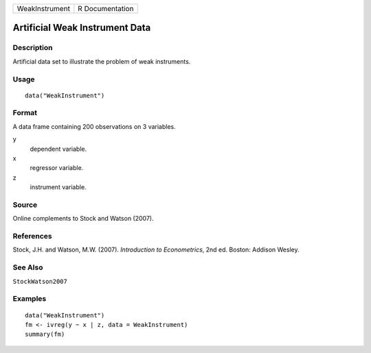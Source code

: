 ============== ===============
WeakInstrument R Documentation
============== ===============

Artificial Weak Instrument Data
-------------------------------

Description
~~~~~~~~~~~

Artificial data set to illustrate the problem of weak instruments.

Usage
~~~~~

::

   data("WeakInstrument")

Format
~~~~~~

A data frame containing 200 observations on 3 variables.

y
   dependent variable.

x
   regressor variable.

z
   instrument variable.

Source
~~~~~~

Online complements to Stock and Watson (2007).

References
~~~~~~~~~~

Stock, J.H. and Watson, M.W. (2007). *Introduction to Econometrics*, 2nd
ed. Boston: Addison Wesley.

See Also
~~~~~~~~

``StockWatson2007``

Examples
~~~~~~~~

::

   data("WeakInstrument")
   fm <- ivreg(y ~ x | z, data = WeakInstrument)
   summary(fm)

